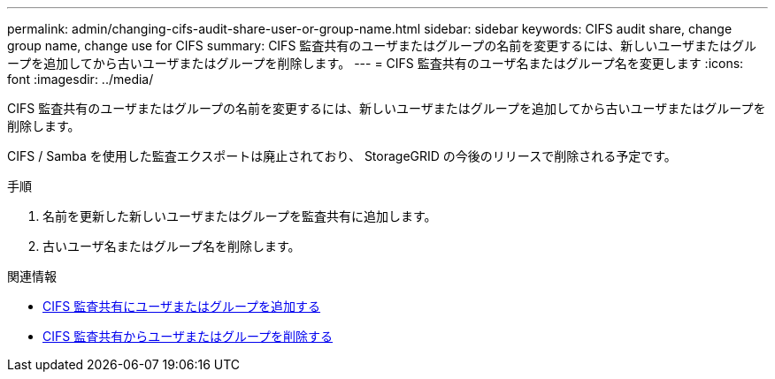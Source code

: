 ---
permalink: admin/changing-cifs-audit-share-user-or-group-name.html 
sidebar: sidebar 
keywords: CIFS audit share, change group name, change use for CIFS 
summary: CIFS 監査共有のユーザまたはグループの名前を変更するには、新しいユーザまたはグループを追加してから古いユーザまたはグループを削除します。 
---
= CIFS 監査共有のユーザ名またはグループ名を変更します
:icons: font
:imagesdir: ../media/


[role="lead"]
CIFS 監査共有のユーザまたはグループの名前を変更するには、新しいユーザまたはグループを追加してから古いユーザまたはグループを削除します。

CIFS / Samba を使用した監査エクスポートは廃止されており、 StorageGRID の今後のリリースで削除される予定です。

.手順
. 名前を更新した新しいユーザまたはグループを監査共有に追加します。
. 古いユーザ名またはグループ名を削除します。


.関連情報
* xref:adding-user-or-group-to-cifs-audit-share.adoc[CIFS 監査共有にユーザまたはグループを追加する]
* xref:removing-user-or-group-from-cifs-audit-share.adoc[CIFS 監査共有からユーザまたはグループを削除する]


